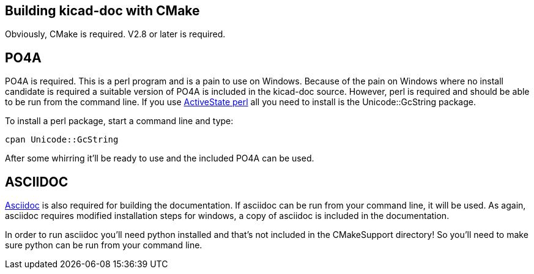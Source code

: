 == Building kicad-doc with CMake

Obviously, CMake is required. V2.8 or later is required.

== PO4A

PO4A is required. This is a perl program and is a pain to use on Windows. Because of the pain on Windows where no install candidate is required a suitable version of PO4A is included in the kicad-doc source. However, perl is required and should be able to be run from the command line. If you use http://www.activestate.com/activeperl/downloads[ActiveState perl] all you need to install is the Unicode::GcString package.

To install a perl package, start a command line and type:

    cpan Unicode::GcString

After some whirring it'll be ready to use and the included PO4A can be used.

== ASCIIDOC

http://sourceforge.net/projects/asciidoc/[Asciidoc] is also required for building the documentation. If asciidoc can be run from your command line, it will be used. As again, asciidoc requires modified installation steps for windows, a copy of asciidoc is included in the documentation.

In order to run asciidoc you'll need python installed and that's not included in the CMakeSupport directory! So you'll need to make sure python can be run from your command line.
